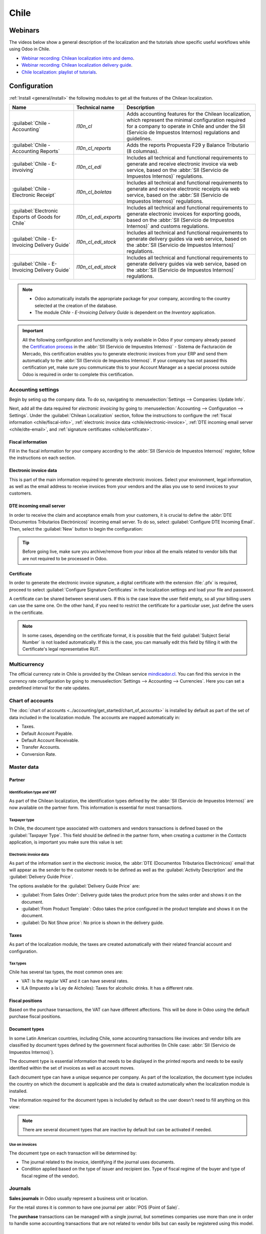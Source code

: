 =====
Chile
=====

Webinars
========

The videos below show a general description of the localization and the tutorials show specific
useful workflows while using Odoo in Chile.

- `Webinar recording: Chilean localization intro and demo <https://youtu.be/BHnByZiyYcM>`_.
- `Webinar recording: Chilean localization delivery guide <https://youtu.be/X7i4PftnEdU>`_.
- `Chile localization: playlist of tutorials
  <https://youtube.com/playlist?list=PL1-aSABtP6AB6UY7VUFnVgeYOaz33fb4P>`_.

.. seealso::
   - `App Tour - Localización de Chile <https://www.youtube.com/watch?v=3qYkgbmBYHw>`_
   - `Smart Tutorial - Localización de Chile <https://www.odoo.com/r/Ose>`_

Configuration
=============

:ref:`Install <general/install>` the following modules to get all the features of the Chilean
localization.

.. list-table::
   :header-rows: 1

   * - Name
     - Technical name
     - Description
   * - :guilabel:`Chile - Accounting`
     - `l10n_cl`
     - Adds accounting features for the Chilean localization, which represent the minimal
       configuration required for a company to operate in Chile and under the SII (Servicio de
       Impuestos Internos) regulations and guidelines.
   * - :guilabel:`Chile - Accounting Reports`
     - `l10n_cl_reports`
     - Adds the reports Propuesta F29 y Balance Tributario (8 columnas).
   * - :guilabel:`Chile - E-invoiving`
     - `l10n_cl_edi`
     - Includes all technical and functional requirements to generate and receive electronic invoice
       via web service, based on the :abbr:`SII (Servicio de Impuestos Internos)` regulations.
   * - :guilabel:`Chile - Electronic Receipt`
     - `l10n_cl_boletas`
     - Includes all technical and functional requirements to generate and receive electronic
       receipts via web service, based on the :abbr:`SII (Servicio de Impuestos Internos)`
       regulations.
   * - :guilabel:`Electronic Esports of Goods for Chile`
     - `l10n_cl_edi_exports`
     - Includes all technical and functional requirements to generate electronic invoices for
       exporting goods, based on the :abbr:`SII (Servicio de Impuestos Internos)` and customs
       regulations.
   * - :guilabel:`Chile - E-Invoicing Delivery Guide`
     - `l10n_cl_edi_stock`
     - Includes all technical and functional requirements to generate delivery guides via web
       service, based on the :abbr:`SII (Servicio de Impuestos Internos)` regulations.
   * - :guilabel:`Chile - E-Invoicing Delivery Guide`
     - `l10n_cl_edi_stock`
     - Includes all technical and functional requirements to generate delivery guides via web
       service, based on the :abbr:`SII (Servicio de Impuestos Internos)` regulations.

.. note::
   - Odoo automatically installs the appropriate package for your company, according to the country
     selected at the creation of the database.
   - The module *Chile - E-Invoicing Delivery Guide* is dependent on the *Inventory* application.

.. important::
   All the following configuration and functionality is only available in Odoo if your company
   already passed the `Certification process
   <https://www.sii.cl/factura_electronica/factura_mercado/proceso_certificacion.htm>`_ in the
   :abbr:`SII (Servicio de Impuestos Internos)` - Sistema de Facturación de Mercado, this
   certification enables you to generate electronic invoices from your ERP and send them
   automatically to the :abbr:`SII (Servicio de Impuestos Internos)`. If your company has not passed
   this certification yet, make sure you communicate this to your Account Manager as a special
   process outside Odoo is required in order to complete this certification.

Accounting settings
-------------------

Begin by seting up the company data. To do so, navigating to :menuselection:`Settings --> Companies:
Update Info`.

.. image:: chile/config-company.png
   :alt: Company information configuration for Chilean localization in Odoo.

Next, add all the data required for *electronic invoicing* by going to :menuselection:`Accounting
--> Configuration --> Settings`. Under the :guilabel:`Chilean Localization` section, follow the
instructions to configure the :ref:`fiscal information <chile/fiscal-info>`, :ref:`electronic
invoice data <chile/electronic-invoice>`, :ref:`DTE incoming email server <chile/dte-email>`, and
:ref:`signature certificates <chile/certificate>`.

.. _chile/fiscal-info:

Fiscal information
~~~~~~~~~~~~~~~~~~

Fill in the fiscal information for your company according to the :abbr:`SII (Servicio de Impuestos
Internos)` register, follow the instructions on each section.

.. image:: chile/fiscal-sii-register-info.png
   :alt: Fiscal SII register information for your company.

.. _chile/electronic-invoice:

Electronic invoice data
~~~~~~~~~~~~~~~~~~~~~~~

This is part of the main information required to generate electronic invoices. Select your
environment, legal information, as well as the email address to receive invoices from your vendors
and the alias you use to send invoices to your customers.

.. image:: chile/electronic-invoice-data.png
   :alt: Required information for electronic invoice.

.. _chile/dte-email:

DTE incoming email server
~~~~~~~~~~~~~~~~~~~~~~~~~

In order to receive the claim and acceptance emails from your customers, it is crucial to define the
:abbr:`DTE (Documentos Tributarios Electrónicos)` incoming email server. To do so, select
:guilabel:`Configure DTE Incoming Email`. Then, select the :guilabel:`New` button to begin the
configuration:

.. image:: chile/dte-incoming-email.png
   :alt: Incoming email server configuration for Chilean DTE.

.. tip::
   Before going live, make sure you archive/remove from your inbox all the emails related to vendor
   bills that are not required to be processed in Odoo.

.. _chile/certificate:

Certificate
~~~~~~~~~~~

In order to generate the electronic invoice signature, a digital certificate with the extension
:file:`.pfx` is required, proceed to select :guilabel:`Configure Signature Certificates` in the
localization settings and load your file and password.

.. image:: chile/pfx-certificate.png
   :alt: Digital certificate access.

.. image:: chile/new-certificate.png
   :alt: Digital certificate configuration.

A certificate can be shared between several users. If this is the case leave the user field empty,
so all your billing users can use the same one. On the other hand, if you need to restrict the
certificate for a particular user, just define the users in the certificate.

.. note::
   In some cases, depending on the certificate format, it is possible that the field
   :guilabel:`Subject Serial Number` is not loaded automatically. If this is the case, you can
   manually edit this field by filling it with the Certificate's legal representative RUT.

Multicurrency
-------------

The official currency rate in Chile is provided by the Chilean service `mindicador.cl
<https://mindicador.cl>`_. You can find this service in the currency rate configuration by going to
:menuselection:`Settings --> Accounting --> Currencies`. Here you can set a predefined interval for
the rate updates.

.. image:: chile/currency-rate-config.png
   :alt: Currency rate configurator for Chile.

Chart of accounts
-----------------

The :doc:`chart of accounts <../accounting/get_started/chart_of_accounts>` is installed by default
as part of the set of data included in the localization module. The accounts are mapped
automatically in:

- Taxes.
- Default Account Payable.
- Default Account Receivable.
- Transfer Accounts.
- Conversion Rate.

Master data
-----------

Partner
~~~~~~~

Identification type and VAT
***************************

As part of the Chilean localization, the identification types defined by the :abbr:`SII (Servicio de
Impuestos Internos)` are now available on the partner form. This information is essential for most
transactions.

.. image:: chile/identification-type-vat.png
   :alt: Chilean identification types and VAT for partners.

Taxpayer type
*************

In Chile, the document type associated with customers and vendors transactions is defined based on
the :guilabel:`Taxpayer Type`. This field should be defined in the partner form, when creating a
customer in the *Contacts* application, is important you make sure this value is set:

.. image:: chile/taxpayer-types.png
   :alt: Chilean taxpayer types for partners.

Electronic invoice data
***********************

As part of the information sent in the electronic invoice, the :abbr:`DTE (Documentos Tributarios
Electrónicos)` email that will appear as the sender to the customer needs to be defined as well as
the :guilabel:`Activity Description` and the :guilabel:`Delivery Guide Price`.

.. image:: chile/dte-email-electronic-invoice.png
   :alt: Chilean electronic invoice data for partners.

The options available for the :guilabel:`Delivery Guide Price` are:

- :guilabel:`From Sales Order`: Delivery guide takes the product price from the sales order and
  shows it on the document.
- :guilabel:`From Product Template`: Odoo takes the price configured in the product template and
  shows it on the document.
- :guilabel:`Do Not Show price`: No price is shown in the delivery guide.

Taxes
~~~~~

As part of the localization module, the taxes are created automatically with their related financial
account and configuration.

.. image:: chile/sales-purchase-taxes.png
   :alt: Chilean Sales and Purchase Taxes.

Tax types
*********

Chile has several tax types, the most common ones are:

- VAT: Is the regular VAT and it can have several rates.
- ILA (Impuesto a la Ley de Alcholes): Taxes for alcoholic drinks. It has a different rate.

Fiscal positions
~~~~~~~~~~~~~~~~

Based on the purchase transactions, the VAT can have different affections. This will be done in Odoo
using the default purchase fiscal positions.

Document types
~~~~~~~~~~~~~~

In some Latin American countries, including Chile, some accounting transactions like invoices and
vendor bills are classified by document types defined by the government fiscal authorities (In Chile
case: :abbr:`SII (Servicio de Impuestos Internos)`).

The document type is essential information that needs to be displayed in the printed reports and
needs to be easily identified within the set of invoices as well as account moves.

Each document type can have a unique sequence per company. As part of the localization, the document
type includes the country on which the document is applicable and the data is created automatically
when the localization module is installed.

The information required for the document types is included by default so the user doesn't need to
fill anything on this view:

.. image:: chile/chilean-document-types.png
   :alt: Chilean fiscal document types list.

.. note::
   There are several document types that are inactive by default but can be activated if needed.

Use on invoices
***************

The document type on each transaction will be determined by:

- The journal related to the invoice, identifying if the journal uses documents.
- Condition applied based on the type of issuer and recipient (ex. Type of fiscal regime of the
  buyer and type of fiscal regime of the vendor).

Journals
--------

**Sales journals** in Odoo usually represent a business unit or location.

.. example::
   - Ventas Santiago.
   - Ventas Valparaiso.

For the retail stores it is common to have one journal per :abbr:`POS (Point of Sale)`.

.. example::
   - Cashier 1.
   - Cashier 2.

The **purchase** transactions can be managed with a single journal, but sometimes companies use more
than one in order to handle some accounting transactions that are not related to vendor bills but
can easily be registered using this model.

.. example::
   - Tax payments to the government.
   - Employees payments.

Configuration
~~~~~~~~~~~~~

To create a sales journal, navigate to :menuselection:`Accounting --> Configuration --> Journals`.
Then, fill in the following required information:

- :guilabel:`Point of sale type`: If the sales journal will be used for electronic documents, the
  option :guilabel:`Online` must be selected. Otherwise, if the journal is used for invoices
  imported from a previous system or if you are using the :abbr:`SII (Servicio de Impuestos
  Internos)` portal *Facturación MiPyme* you can use the option :guilabel:`Manual`.
- :guilabel:`Use Documents`: This field is used to define if the journal will use document types. It
  is only applicable to purchase and sales journals that can be related to the different sets of
  document types available in Chile. By default, all the sales journals created will use documents.

.. important::
   For the Chilean localization, it is important to define the default debit and credit accounts as
   they are required for one of the debit notes use cases.

.. _chile/caf-documentation:

CAF
---

A CAF (Folio Authorization Code) is required for each document type that will be issued
electronically. The :abbr:`CAF (Folio Authorization Code)` is a file the :abbr:`SII (Servicio de
Impuestos Internos)` provides to the issuer with the folios/sequences authorized for the electronic
invoice documents.

Your company can make several requests for folios and obtain several :abbr:`CAF (Folio Authorization
Code)`s, each one associated with different ranges of folios. The :abbr:`CAF (Folio Authorization
Code)`s are shared within all the journals, this means that you only need one active :abbr:`CAF
(Folio Authorization Code)` per document type and it will be applied on all journals.

Please refer to the `SII documentation <https://palena.sii.cl/dte/mn_timbraje.html>`_ to check the
details on how to acquire the :abbr:`CAF (Folio Authorization Code)` files.

.. important::
   The :abbr:`CAFs (Folio Authorization Code)` required by the :abbr:`SII (Servicio de Impuestos
   Internos)` are different from production to test (certification mode). Make sure you have the
   correct :abbr:`CAF (Folio Authorization Code)` set depending on your environment.

Configuration
~~~~~~~~~~~~~

Once the :abbr:`CAF (Folio Authorization Code)` files have been acquired from the :abbr:`SII
(Servicio de Impuestos Internos)` portal, they need to be uploaded in the database following the
next steps:

#. Navigate to :menuselection:`Accounting --> Settings --> CAF`.
#. Upload the file.
#. Save the :abbr:`CAF (Folio Authorization Code)`.

.. image:: chile/chilean-cafs.png
   :alt: Steps to add a new CAF.

Once loaded, the status changes to :guilabel:`In Use`. At this moment, when a transaction is used
for this document type, the invoice number takes the first folio in the sequence.

.. important::
   The document types have to be active before uploading the :abbr:`CAF (Folio Authorization Code)`
   files. In case some folios have been used in the previous system, the next valid folio has to be
   set when the first transaction is created.

Usage and testing
=================

Electronic invoice workflow
---------------------------

In the Chilean localization the electronic invoice workflow covers the emission of customer invoices
and the reception of vendor bills. In the next diagram, it is explained how the information is
transmitted to the :abbr:`SII (Servicio de Impuestos Internos)`, customers and vendors.

.. image:: chile/electronic-invoice-workflow.png
   :alt: Diagram with Electronic invoice transactions.

Customer invoice emission
-------------------------

After the partners and journals are created and configured, the invoices are created in the standard
way, for Chile one of the differences is the document type which is selected automatically based on
the taxpayer.

You can manually change the document type if needed.

.. image:: chile/customer-invoice-document-type.png
   :alt: Customer invoice document type selection.

.. important::
   :guilabel:`Documents type 33` electronic invoice must have at least one item with tax, otherwise
   the :abbr:`SII (Servicio de Impuestos Internos)` rejects the document validation.

.. _chile/electronic-invoice-validation:

Validation and DTE status
~~~~~~~~~~~~~~~~~~~~~~~~~

When all the invoice information is filled, either manually or automatically when it's created from
a sales order, proceed to validate the invoice. After the invoice is posted:

- The :abbr:`DTE (Documentos Tributarios Electrónicos)` file (Electronic Tax Document) is created
  automatically and added in the :guilabel:`chatter`.
- The :abbr:`DTE (Documentos Tributarios Electrónicos)` :abbr:`SII (Servicio de Impuestos Internos)`
  status is set as :guilabel:`Pending` to be sent.

  .. image:: chile/xml-creation.png
       :alt: DTE XML File displayed in chatter.

The :abbr:`DTE (Documentos Tributarios Electrónicos)` status is updated automatically by Odoo with a
scheduled action that runs every day at night, if you need to get the response from the :abbr:`SII
(Servicio de Impuestos Internos)` immediately you can do it manually as well. The :abbr:`DTE
(Documentos Tributarios Electrónicos)` status workflow is as follows:

.. image:: chile/dte-status-flow.png
   :alt: Transition of DTE status flow.

#. In the first step the :abbr:`DTE (Documentos Tributarios Electrónicos)` is sent to the :abbr:`SII
   (Servicio de Impuestos Internos)`, you can manually send it using the button :guilabel:`Enviar
   Ahora`, a :guilabel:`SII Tack number` is generated and assigned to the invoice, you can use this
   number to check the details the :abbr:`SII (Servicio de Impuestos Internos)` sent back by email.
   The :guilabel:`DTE status` is updated to :guilabel:`Ask for Status`.
#. Once the :abbr:`SII (Servicio de Impuestos Internos)` response is received Odoo updates the
   :guilabel:`DTE status`, in case you want to do it manually just click on the button
   :guilabel:`Verify on SII`. The result can either be :guilabel:`Accepted`, :guilabel:`Accepted
   With Objection` or :guilabel:`Rejected`.

   .. image:: chile/dte-status-steps.png
         :alt: Identification transaction for invoice and Status update.

   There are several internal status in the :abbr:`SII (Servicio de Impuestos Internos)` before you
   get acceptance or rejection, in case you click continuously the button :guilabel:`Verify in SII`,
   you will receive in the chatter the detail of those intermediate statuses:

   .. important::
      These internal statuses take a few seconds of processing time, to avoid any issues, it is
      recommended to not click continuously the :guilabel:`Verify in SII` button, so the flow can
      work smoothly.

   .. image:: chile/chatter-internal-statuses.png
         :alt: Electronic invoice data statuses.

#. The final response from the :abbr:`SII (Servicio de Impuestos Internos)`, can take on of these
   values:

   - :guilabel:`Accepted`: Indicates the invoice information is correct, our document is now
     fiscally valid and it's automatically sent to the customer.
   - :guilabel:`Accepted with objections`: Indicates the invoice information is correct but a minor
     issue was identified, nevertheless our document is now fiscally valid and it's automatically
     sent to the customer.
   - :guilabel:`Rejected`: Indicates the information in the invoice is incorrect and needs to be
     corrected, the detail of the issue is received in the emails you registered in the :abbr:`SII
     (Servicio de Impuestos Internos)`, if it is properly configured in Odoo, the details are also
     retrieved in the chatter once the email server is processed.

     If the invoice is rejected please follow these steps:

      - Change the document to :guilabel:`Draft`.
      - Make the required corrections based on the message received from the :abbr:`SII (Servicio de
        Impuestos Internos)`.
      - Post the invoice again.

     .. image:: chile/rejected-invoice.png
        :alt: Message when an invoice is rejected.

Crossed references
~~~~~~~~~~~~~~~~~~

When the invoice is created as a result of another fiscal document, the information related to the
originator document must be registered in the :guilabel:`Cross-Reference` tab, which is commonly
used for credit or debit notes, but in some cases can be used on customer invoices as well. In the
case of the credit and debit notes, they are set automatically by Odoo:

.. image:: chile/cross-reference-tab-registration.png
   :alt: Crossed referenced document(s).

.. _chile/electronic-invoice-pdf-report:

Invoice PDF report
~~~~~~~~~~~~~~~~~~

Once the invoice is accepted and validated by the :abbr:`SII (Servicio de Impuestos Internos)` and
the PDF is printed, it includes the fiscal elements that indicate that the document is fiscally
valid:

.. image:: chile/sii-validation-elements.png
   :alt: SII Validation fiscal elements.

.. important::
   If you are hosted in Odoo SH or On-Premise, you should manually install the :guilabel:`pdf417gen`
   library. Use the following command to install it: :command:`pip install pdf417gen`.

Commercial validation
~~~~~~~~~~~~~~~~~~~~~

Once the invoice has been sent to the customer:

#. :guilabel:`DTE Partner Status` changes to :guilabel:`Sent`.
#. The customer must send a reception confirmation email.
#. Subsequently, if all the commercial terms and invoice data are correct, they will send the
   acceptance confirmation, otherwise they send a claim.
#. The field :guilabel:`DTE Acceptance Status` is updated automatically.

.. image:: chile/partner-dte-status.png
   :alt: Message with the commercial acceptance from the customer.

Processed for claimed invoices
~~~~~~~~~~~~~~~~~~~~~~~~~~~~~~

Once the invoice has been accepted by the :abbr:`SII (Servicio de Impuestos Internos)` **it can not
be cancelled in Odoo**. In case you get a claim for your customer the correct way to proceed is with
credit note to either cancel the invoice or correct it. Please refer to the
:ref:`chile/credit-notes` section for more details.

.. image:: chile/accepted-invoice.png
   :alt: Invoice Commercial status updated to claimed.

Common errors
~~~~~~~~~~~~~

There are multiple reasons behind a rejection from the :abbr:`SII (Servicio de Impuestos Internos)`,
but these are some of the common errors you might have and how to solve them:

- | **Error:** `RECHAZO- DTE Sin Comuna Origen`
  | **Hint:** Make sure the company address is properly filled including the state and city.
- | **Error:** `en Monto - IVA debe declararse`
  | **Hint:** The invoice lines should include one VAT tax, make sure you add one on each invoice
    line.
- | **Error:** `Rut No Autorizado a Firmar`
  | **Hint:** The RUT entered is not allowed to invoice electronically, make sure the company RUT is
    correct and is valid in the :abbr:`SII (Servicio de Impuestos Internos)` to invoice
    electronically.
- | **Error:** `Fecha/Número Resolucion Invalido RECHAZO- CAF Vencido : (Firma_DTE[AAAA-MM-DD] -
    CAF[AAAA-MM-DD]) &gt; 6 meses`
  | **Hint:** Try to add a new CAF related to this document as the one you're using is expired.
- | **Error:** `Element '{http://www.sii.cl/SiiDte%7DRutReceptor': This element is not expected.
    Expected is ( {http://www.sii.cl/SiiDte%7DRutEnvia ).`
  | **Hint:** Make sure the field :guilabel:`Document Type` and :guilabel:`VAT` are set in the
    customer and in the main company.
- | **Error:** `Usuario sin permiso de envio.`
  | **Hint:** This error indicates that most likely, your company has not passed the `Certification
    process <https://www.sii.cl/factura_electronica/factura_mercado/proceso_certificacion.htm>`_ in
    the :abbr:`SII (Servicio de Impuestos Internos)` - Sistema de Facturación de Mercado. If this is
    the case, please contact your Account Manager or Customer Support as this certification is not
    part of the Odoo services, but we can give you some alternatives. If you already passed the
    certification process, this error appears when a user different from the owner of the
    certificate is trying to send :abbr:`DTE (Documentos Tributarios Electrónicos)` files to the
    :abbr:`SII (Servicio de Impuestos Internos)`.
- | **Error:** `CARATULA`
  | **Hint:** There are just five reasons why this error could show up and all of them are related
    to the *Caratula* section of the XML:

    - The company's RUT number is incorrect or missing.
    - The certificate owner RUT number is incorrect or missing.
    - The SII's RUT number (this should be correct by default).
    - The resolution date.
    - The resolution number.

.. _chile/credit-notes:

Credit notes
------------

When a cancellation or correction is needed over a validated invoice, a credit note must be
generated. It is important to consider that a CAF file is required for the credit note, which is
identified as :guilabel:`Document Type` :guilabel:`61` in the :abbr:`SII (Servicio de Impuestos
Internos)`. Please refer to :ref:`chile/caf-documentation` for more information.

.. image:: chile/credit-note-document-type.png
   :alt: Creation of CAF for Credit notes.

.. tip::
   Refer to the :ref:`CAF section <chile/caf-documentation>` where we described the process to load
   the CAF on each document type.

Use cases
~~~~~~~~~

Cancel referenced document
**************************

In case you need to cancel or invalid an invoice, use the button :guilabel:`Add Credit note` and
select :guilabel:`Full Refund`, in this case the :abbr:`SII (Servicio de Impuestos Internos)`
reference code is automatically set to :guilabel:`Anula Documento de referencia`.

.. image:: chile/credit-note-cancel-ref-doc.png
   :alt: Credit note canceling the referenced document.

Correct referenced document
***************************

If a correction in the invoice information is required, for example the *street name*, use the
button :guilabel:`Add Credit Note`, select :guilabel:`Partial Refund` and select the option
:guilabel:`Only Text Correction`. In this case the :guilabel:`SII Reference Code` is automatically
set to :guilabel:`Corrects Referenced Document Text`.

.. image:: chile/credit-note-correct-text.png
   :alt: Credit note correcting referenced document text.

Odoo creates a credit note with the corrected text in an invoice and :guilabel:`Price` `0.00`.

.. image:: chile/text-correction-label.png
   :alt: Credit note with the corrected value on the invoice lines.

.. important::
   It's important to define the :guilabel:`Default Credit Account` in the sales journal as it is
   taken for this use case in specific.

Corrects referenced document amount
***********************************

When a correction on the amounts is required, use the button :guilabel:`Add Credit note` and select
:guilabel:`Partial Refund`. In this case the :guilabel:`SII Reference Code` is automatically set to
:guilabel:`Corrige el monto del Documento de Referencia`.

.. image:: chile/credit-note-correct-amount.png
   :alt: Credit note for partial refund to correct amounts, using the SII reference code 3.

Debit notes
-----------

As part of the Chilean localization, besides creating credit notes from an existing document you can
also create debit notes. For this just use the button :guilabel:`Add Debit Note`. The two main use
cases for debit notes are detailed below.

Use cases
~~~~~~~~~

Add debt on invoices
********************

The most common use case for debit notes is to increase the value of an existing invoice, you need
to select option :guilabel:`3` in the field :guilabel:`Reference Code SII`:

.. image:: chile/debit-note-correct-amount.png
   :alt: Debit note correcting referenced document amount.

In this case Odoo automatically includes the :guilabel:`Source Invoice` in the :guilabel:`Cross
Reference` tab:

.. image:: chile/auto-ref-debit-note.png
   :alt: Automatic reference to invoice in a debit note.

.. tip::
   You can only add debit notes to an invoice already accepted by the SII.

Cancel credit notes
*******************

In Chile the debits notes are used to cancel a valid credit note, in this case just select the
button :guilabel:`Add Debit Note` and select the first option in the wizard :guilabel:`1: Anula
Documentos de referencia`.

.. image:: chile/debit-note-cancel-ref-doc.png
   :alt: Debit note to cancel the referenced document (credit note).

Vendor bills
------------

As part of the Chilean localization, you can configure your incoming email server as the same you
have registered in the :abbr:`SII (Servicio de Impuestos Internos)` in order to:

- Automatically receive the vendor bills :abbr:`DTE (Documentos Tributarios Electrónicos)` and
  create the vendor bill based on this information.
- Automatically send the reception acknowledgement to your vendor.
- Accept or claim the document and send this status to your vendor.

Reception
~~~~~~~~~

As soon as the vendor email with the attached :abbr:`DTE (Documentos Tributarios Electrónicos)` is
received:

#. The vendor bill maps all the information included in the XML.
#. An email is sent to the vendor with the reception acknowledgement.
#. The :guilabel:`DTE Status` is set as :guilabel:`Acuse de Recibido Enviado`.

.. image:: chile/vendor-bill-xml.png
   :alt: Reception of vendor bill XML.

Acceptation
~~~~~~~~~~~

If all the commercial information is correct on your vendor bill then you can accept the document
using the :guilabel:`Aceptar Documento` button. Once this is done the :guilabel:`DTE Acceptation
Status` changes to :guilabel:`Accepted` and an email of acceptance is sent to the vendor.

.. image:: chile/accept-vendor-bill-btn.png
   :alt: Button for accepting vendor bills.

Claim
~~~~~

In case there is a commercial issue or the information is not correct on your vendor bill, you can
claim the document before validating it, using the button :guilabel:`Claim`, once this is done, the
:guilabel:`DTE Acceptation Status` changes to :guilabel:`Claim` and an email of rejection is sent to
the vendor.

.. image:: chile/claim-vendor-bill-btn.png
   :alt: Claim button in vendor bills to inform the vendor all the document is comercially rejected.

If you claim a vendor bill, the status changes from draft to cancel automatically. Considering this
as best practice, all the claimed documents should be canceled as they won't be valid for your
accounting records.

Delivery guide
--------------

To install the :guilabel:`Delivery Guide` module, go to :menuselection:`Apps` and search for `Chile
(l10n_cl)`. Then click :guilabel:`Install` on the module :guilabel:`Chile - E-Invoicing Delivery
Guide`.

.. note::
   :guilabel:`Chile - E-Invoicing Delivery Guide` has a dependency with :guilabel:`Chile -
   Facturación Electrónica`. Odoo will install the dependency automatically when the
   :guilabel:`Delivery Guide` module is installed.

The *delivery guide* module includes sending the :abbr:`DTE (Documentos Tributarios Electrónicos)`
to :abbr:`SII (Servicio de Impuestos Internos)` and the stamp in PDF reports for deliveries.

.. image:: chile/e-invoice-delivery-module.png
   :alt: Chile E-Invoicing Delivery Gide module

Once all configurations have been made for electronic invoices (e.g., uploading a valid company
certificate, setting up master data, etc.), delivery guides need their own CAFs. Please refer to the
:ref:`CAF documentation <chile/caf-documentation>` to check the details on how to acquire the CAFs
for electronic Delivery Guides.

Verify the following important information in the :guilabel:`Price for the Delivery Guide`
configuration:

- :guilabel:`From Sales Order`: Delivery guide takes the product price from the sales order and
  shows it on the document.
- :guilabel:`From Product Template`: Odoo takes the price configured in the product template and
  shows it on the document.
- :guilabel:`No show price`: No price is shown in the delivery guide.

Electronic delivery guides are used to move stock from one place to another and they can represent
sales, sampling, consignment, internal transfers, and basically any product move.

Delivery guide from a sales process
~~~~~~~~~~~~~~~~~~~~~~~~~~~~~~~~~~~

.. warning::
   A delivery guide should **not** be longer than one page or contain more than 60 product lines.

When a sales order is created and confirmed, a delivery order is generated. After validating the
delivery order, the option to create a delivery guide is activated.

.. image:: chile/delivery-guide-creation-btn.png
   :alt: Create Delivery Guide button on a sales process.

When clicking on :guilabel:`Create Delivery Guide` for the first time, a warning message pops up,
stating the following:

.. warning::
   "No se encontró una secuencia para la guía de despacho. Por favor, establezca el primer número
   dentro del campo número para la guía de despacho"

   .. image:: chile/delivery-guide-number-warning.png
         :alt: First Delivery Guide number warning message.

This warning message means the user needs to indicate the next sequence number Odoo has to take to
generate the delivery guide (next available CAF number), and only happens the first time a delivery
guide is created in Odoo. After the first document has been correctly generated, Odoo takes the next
available number in the CAF file to generate the following delivery guide.

After the delivery guide is created:

- The :abbr:`DTE (Documentos Tributarios Electrónicos)` file (Electronic Tax Document) is
  automatically created and added to the :guilabel:`chatter`.
- The :guilabel:`DTE SII Status` is set as :guilabel:`Pending to be sent`.

.. image:: chile/chatter-delivery-guide.png
   :alt: Chatter notes of Delivery Guide creation.

The :guilabel:`DTE Status` is automatically updated by Odoo with a scheduled action that runs every
day at night. To get a response from the :abbr:`SII (Servicio de Impuestos Internos)` immediately,
press the :guilabel:`Send now to SII` button.

Once the delivery guide is sent, it may then be printed by clicking on the :guilabel:`Print Delivery
Guide` button.

.. image:: chile/print-delivery-guide-btn.png
   :alt: Printing Delivery Guide PDF.

Delivery guide will have fiscal elements that indicate that the document is fiscally valid when
printed (if hosted in Odoo SH or on Premise remember to manually add the :guilabel:`pdf417gen`
library mentioned in the :ref:`Invoice PDF report section <chile/electronic-invoice-pdf-report>`).

Electronic receipt
------------------

To install the :guilabel:`Electronic Receipt` module, go to :menuselection:`Apps` and search for
`Chile (l10n_cl)`. Then click :guilabel:`Install` on the module :guilabel:`Chile - Electronic
Receipt`.

.. note::
   :guilabel:`Chile - Electronic Receipt` has a dependency with :guilabel:`Chile - Facturación
   Electrónica`. Odoo will install the dependency automatically when the :guilabel:`E-invoicing
   Delivery Guide` module is installed.

.. image:: chile/electronic-receipt-module.png
   :alt: Install Electronic Receipt module.

Once all configurations have been made for electronic invoices (e.g., uploading a valid company
certificate, setting up master data, etc.), electronic receipts need their own :abbr:`CAFs (Folio
Authorization Code)`. Please refer to the :ref:`CAF documentation <chile/caf-documentation>` to
check the details on how to acquire the :abbr:`CAFs (Folio Authorization Code)` for electronic
receipts.

Electronic receipts are useful when clients do not need an electronic invoice. By default, there is
a partner in the database called :guilabel:`Anonymous Final Consumer` with a generic RUT
`66666666-6` and taxpayer type of :guilabel:`Final Consumer`. This partner can be used for
electronic receipts or a new record may be created for the same purpose.

.. image:: chile/electronic-receipt-customer.png
   :alt: Electronic Receipt module.

Although electronic receipts should be used for final consumers with a generic RUT, it can also be
used for specific partners. After the partners and journals are created and configured, the
electronic receipts are created in the standard way as electronic invoice, but the type of document
:guilabel:`(39) Electronic Receipt` should be selected in the invoice form:

.. image:: chile/document-type-39.png
   :alt: Document type 39 for Electronic Receipts.

Validation and DTE status
~~~~~~~~~~~~~~~~~~~~~~~~~

When all of the electronic receipt information is filled, either manually or automatically from a
sales order, proceed to validate the receipt. By default, :guilabel:`Electronic Invoice` is selected
as the :guilabel:`Document Type`, however in order to validate the receipt correctly, make sure to
edit the :guilabel:`Document Type` and change to :guilabel:`Electronic Receipt`.

After the receipt is posted:

- The :abbr:`DTE (Documentos Tributarios Electrónicos)` file (Electronic Tax Document) is created
  automatically and added to the :guilabel:`chatter`.
- The :guilabel:`DTE SII Status` is set as :guilabel:`Pending to be sent`.

.. image:: chile/electronic-receipt-ste-status.png
   :alt: Electronic Receipts STE creation status.

The :guilabel:`DTE Status` is automatically updated by Odoo with a scheduled action that runs every
day at night. To get a response from the :abbr:`SII (Servicio de Impuestos Internos)` immediately,
press the :guilabel:`Send now to SII` button.

Please refer to the :ref:`DTE Workflow <chile/electronic-invoice-validation>` for electronic
invoices as the workflow for electronic receipt follows the same process.

Electronic export of goods
--------------------------

To install the :guilabel:`Electronic Exports of Goods` module, go to :menuselection:`Apps` and
search for `Chile (l10n_cl)`. Then click :guilabel:`Install` on the module :guilabel:`Electronic
Exports of Goods for Chile`.

.. note::
   :guilabel:`Chile - Electronic Exports of Goods for Chile` has a dependency with :guilabel:`Chile
   - Facturación Electrónica`.

.. image:: chile/electronic-export-goods-module.png
   :alt: Electronic Exports of Goods module.

Once all configurations have been made for electronic invoices (e.g., uploading a valid company
certificate, setting up master data, etc.), electronic exports of goods need their own :abbr:`CAFs
(Folio Authorization Code)`. Please refer to the :ref:`CAF documentation <chile/caf-documentation>`
to check the details on how to acquire the :abbr:`CAFs (Folio Authorization Code)` for electronic
receipts.

Electronic invoices for the export of goods are tax documents that are used not only for the
:abbr:`SII (Servicio de Impuestos Internos)` but are also used with customs and contain the
information required by it.

Contact configurations
~~~~~~~~~~~~~~~~~~~~~~

.. image:: chile/taxpayer-type-export-goods.png
   :alt: Taxpayer Type needed for the Electronic Exports of Goods module.

Chilean customs
~~~~~~~~~~~~~~~

When creating an electronic exports of goods invoice, these new fields in the :guilabel:`Other Info`
tab are required to comply with Chilean regulations.

.. image:: chile/chilean-custom-fields.png
   :alt: Chilean customs fields.

PDF report
~~~~~~~~~~

Once the invoice is accepted and validated by the :abbr:`SII (Servicio de Impuestos Internos)` and
the PDF is printed, it includes the fiscal elements that indicate that the document is fiscally
valid and a new section needed for customs.

.. image:: chile/pdf-report-section.png
   :alt: PDF report section for the Electronic Exports of Goods PDF Report.

Financial reports
=================

Balance tributario de 8 columnas
--------------------------------

This report presents the accounts in detail (with their respective balances), classifying them
according to their origin and determining the level of profit or loss that the business had within
the evaluated period of time.

You can find this report in :menuselection:`Accounting --> Reporting --> Balance Sheet` and
selecting in the :guilabel:`Report` field the option :guilabel:`Chilean Fiscal Balance (8 Columns)
(CL)`.

.. image:: chile/locate-fiscal-balance-report.png
   :alt: Location of the Reporte Balance Tributario de 8 Columnas.

.. image:: chile/8-col-fiscal-balance-report.png
   :alt: Chilean Fiscal Balance (8 Columns).

Propuesta F29
-------------

The form *F29* is a new system that the :abbr:`SII (Servicio de Impuestos Internos)` enabled to
taxpayers, and that replaces the *Purchase and Sales Books*. This report is integrated by Purchase
Register (CR) and the Sales Register (RV). Its purpose is to support the transactions related to
VAT, improving its control and declaration.

This record is supplied by the electronic tax documents (DTE's) that have been received by the
:abbr:`SII (Servicio de Impuestos Internos)`.

You can find this report in :menuselection:`Accounting --> Reporting --> Tax Reports` and selecting
the :guilabel:`Report` option :guilabel:`Propuesta F29 (CL)`.

.. image:: chile/locate-propuesta-f28-report.png
   :alt: Location of the Propuesta F29 (CL) Report.

It is possible to set the :abbr:`PPM (Provisional Monthly Payments rate)` and the
:guilabel:`Proportional Factor` for the fiscal year in the :menuselection:`Accounting -->
Configuration --> Settings` settings.

.. image:: chile/f29-report.png
   :alt: Default PPM and Proportional Factor for the Propuesta F29 Report.

Or manually in the reports by clicking on the :guilabel:`✏️ (pencil)` icon.

.. image:: chile/full-f29-report.png
   :alt: Manual PPM and Proportional Factor for the Propuesta F29 Report.

.. image:: chile/manual-proportional-f29-report.png
   :alt: Manual Proportional Factor for the Propuesta F29 Report.

.. image:: chile/manual-ppm-f29-report.png
   :alt: Manual PPM for the Propuesta F29 Report.

Demo mode
=========

For a quick demonstration of the different :abbr:`DTE (Documentos Tributarios Electrónicos)`
workflows, the Chilean localization can be tested in the demo mode provided in test databases or in
`runbot.odoo.com <https://runbot.odoo.com/>`_.

.. important::
   Do not use demo mode in a production environment.

To activate demo mode in runbot you must:

- Access https://runbot.odoo.com
- Install the Chilean Localization modules.

After these steps, a new Chilean company *CL Company* is installed in the database with the company
configurations needed, demo contacts, demo mode selected and test :abbr:`CAFs (Folio Authorization
Code)` installed.

.. image:: chile/demo-mode-config.png
   :alt: Demo Mode configuration in runbot.

Some important considerations to take into account when using demo mode:

- The :abbr:`DTE (Documentos Tributarios Electrónicos)` files created in demo mode are not sent to
  the :abbr:`SII (Servicio de Impuestos Internos)`, for that reason, all of the files will be
  created and accepted automatically, as this will be a simulation.
- Rejection errors or accepted with objections will not appear in this mode, these situations should
  be validated in Test/Certification mode with the files actually being sent to the :abbr:`SII
  (Servicio de Impuestos Internos)`.
- Every internal validation can be tested in demo mode.

.. tip::
   Demo mode files are not sent to the :abbr:`SII (Servicio de Impuestos Internos)`. Test mode is
   the configuration needed to use testing :abbr:`CAFs (Folio Authorization Code)` obtained from the
   :abbr:`SII (Servicio de Impuestos Internos)`. In this mode, the direct connection flows with the
   :abbr:`SII (Servicio de Impuestos Internos)` can be tested.
